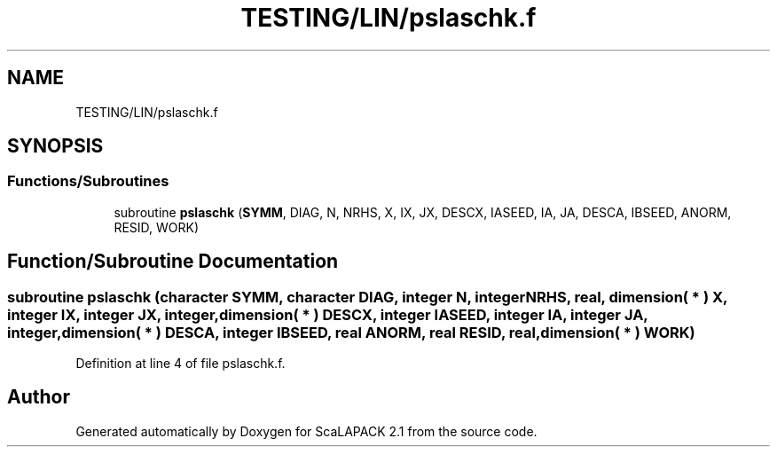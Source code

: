 .TH "TESTING/LIN/pslaschk.f" 3 "Sat Nov 16 2019" "Version 2.1" "ScaLAPACK 2.1" \" -*- nroff -*-
.ad l
.nh
.SH NAME
TESTING/LIN/pslaschk.f
.SH SYNOPSIS
.br
.PP
.SS "Functions/Subroutines"

.in +1c
.ti -1c
.RI "subroutine \fBpslaschk\fP (\fBSYMM\fP, DIAG, N, NRHS, X, IX, JX, DESCX, IASEED, IA, JA, DESCA, IBSEED, ANORM, RESID, WORK)"
.br
.in -1c
.SH "Function/Subroutine Documentation"
.PP 
.SS "subroutine pslaschk (character SYMM, character DIAG, integer N, integer NRHS, real, dimension( * ) X, integer IX, integer JX, integer, dimension( * ) DESCX, integer IASEED, integer IA, integer JA, integer, dimension( * ) DESCA, integer IBSEED, real ANORM, real RESID, real, dimension( * ) WORK)"

.PP
Definition at line 4 of file pslaschk\&.f\&.
.SH "Author"
.PP 
Generated automatically by Doxygen for ScaLAPACK 2\&.1 from the source code\&.

